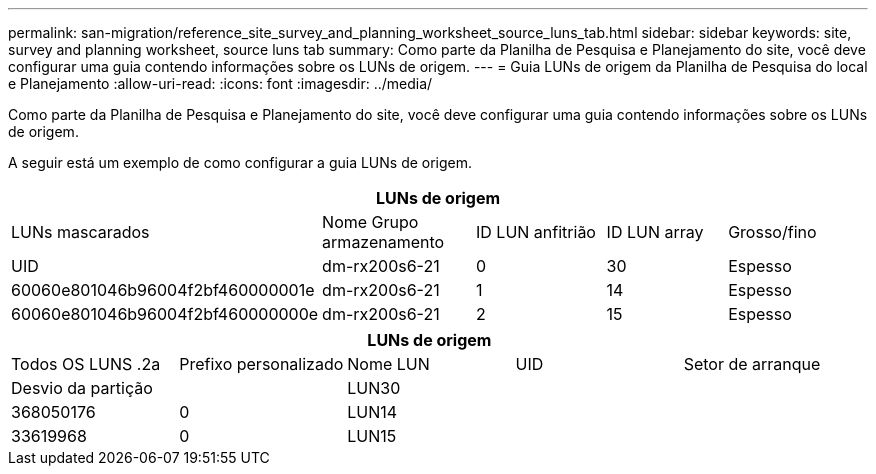 ---
permalink: san-migration/reference_site_survey_and_planning_worksheet_source_luns_tab.html 
sidebar: sidebar 
keywords: site, survey and planning worksheet, source luns tab 
summary: Como parte da Planilha de Pesquisa e Planejamento do site, você deve configurar uma guia contendo informações sobre os LUNs de origem. 
---
= Guia LUNs de origem da Planilha de Pesquisa do local e Planejamento
:allow-uri-read: 
:icons: font
:imagesdir: ../media/


[role="lead"]
Como parte da Planilha de Pesquisa e Planejamento do site, você deve configurar uma guia contendo informações sobre os LUNs de origem.

A seguir está um exemplo de como configurar a guia LUNs de origem.

|===
5+| LUNs de origem 


 a| 
LUNs mascarados



 a| 
Nome Grupo armazenamento
 a| 
ID LUN anfitrião
 a| 
ID LUN array
 a| 
Grosso/fino
 a| 
UID



 a| 
dm-rx200s6-21
 a| 
0
 a| 
30
 a| 
Espesso
 a| 
60060e801046b96004f2bf460000001e



 a| 
dm-rx200s6-21
 a| 
1
 a| 
14
 a| 
Espesso
 a| 
60060e801046b96004f2bf460000000e



 a| 
dm-rx200s6-21
 a| 
2
 a| 
15
 a| 
Espesso
 a| 
60060e801046b96004f2bf460000000f

|===
|===
5+| LUNs de origem 


 a| 
Todos OS LUNS .2a
| Prefixo personalizado 


 a| 
Nome LUN
 a| 
UID
 a| 
Setor de arranque
 a| 
Desvio da partição
 a| 



| LUN30  a| 
 a| 
 a| 
368050176
 a| 
0



 a| 
LUN14
 a| 
 a| 
 a| 
33619968
 a| 
0



 a| 
LUN15
 a| 
 a| 
 a| 
33619968
 a| 
0

|===